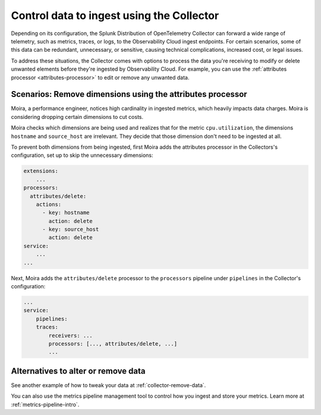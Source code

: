 .. _configure-remove:

*********************************************************************
Control data to ingest using the Collector
*********************************************************************

.. meta::
      :description: Remove data prior to ingestion with the Splunk Distribution of OpenTelemetry Collector / Pre-ingest data removal.

Depending on its configuration, the Splunk Distribution of OpenTelemetry Collector can forward a wide range of telemetry, such as metrics, traces, or logs, to the Observability Cloud ingest endpoints. For certain scenarios, some of this data can be redundant, unnecessary, or sensitive, causing technical complications, increased cost, or legal issues. 

To address these situations, the Collector comes with options to process the data you're receiving to modify or delete unwanted elements before they're ingested by Observability Cloud. For example, you can use the :ref:`attributes processor <attributes-processor>` to edit or remove any unwanted data.

Scenarios: Remove dimensions using the attributes processor
==============================================================================

Moira, a performance engineer, notices high cardinality in ingested metrics, which heavily impacts data charges. Moira is considering dropping certain dimensions to cut costs. 

Moira checks which dimensions are being used and realizes that for the metric ``cpu.utilization``, the dimensions ``hostname`` and ``source_host`` are irrelevant. They decide that those dimension don't need to be ingested at all.

To prevent both dimensions from being ingested, first Moira adds the attributes processor in the Collectors's configuration, set up to skip the unnecessary dimensions:

.. code-block:: yaml

    extensions: 
        ...  
    processors:
      attributes/delete:
        actions:
          - key: hostname
            action: delete
          - key: source_host
            action: delete            
    service:
        ...
    ...

Next, Moira adds the ``attributes/delete`` processor to the ``processors`` pipeline under ``pipelines`` in the Collector's configuration: 

.. code-block:: yaml

    ... 
    service:
        pipelines:
        traces:
            receivers: ...
            processors: [..., attributes/delete, ...] 
            ...

Alternatives to alter or remove data
==============================================================================

See another example of how to tweak your data at :ref:`collector-remove-data`.

You can also use the metrics pipeline management tool to control how you ingest and store your metrics. Learn more at :ref:`metrics-pipeline-intro`.